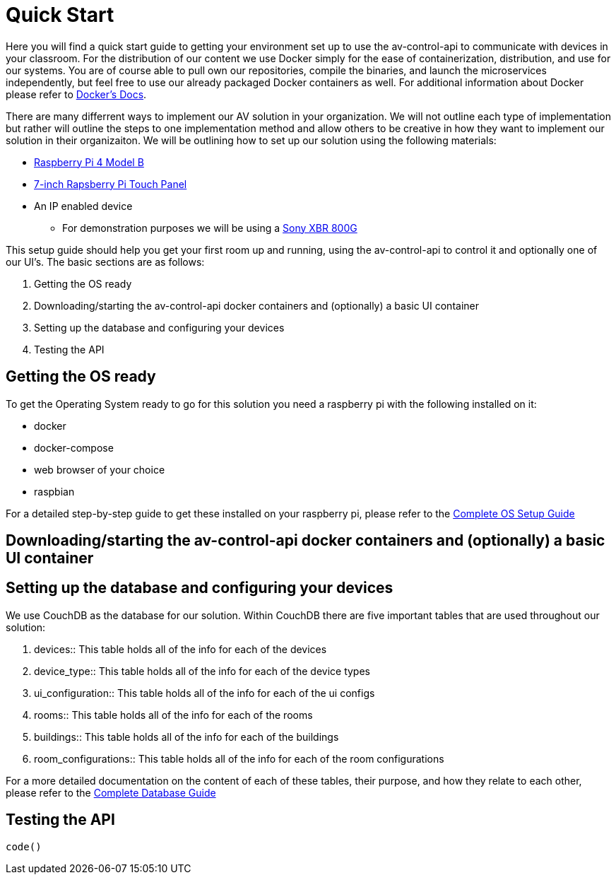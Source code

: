 = Quick Start

Here you will find a quick start guide to getting your environment set up to use the av-control-api to communicate with devices in 
your classroom. For the distribution of our content we use Docker simply for the ease of containerization, distribution, and use for our systems.
You are of course able to pull own our repositories, compile the binaries, and launch the microservices independently, but feel free to use our already packaged
Docker containers as well. For additional information about Docker please refer to https://docs.docker.com/engine/docker-overview/[Docker's Docs].

There are many differrent ways to implement our AV solution in your organization. We will not outline each type of implementation but rather will outline
the steps to one implementation method and allow others to be creative in how they want to implement our solution in their organizaiton.
We will be outlining how to set up our solution using the following materials:

* https://www.raspberrypi.org/products/raspberry-pi-4-model-b/[Raspberry Pi 4 Model B]
* https://www.raspberrypi.org/products/raspberry-pi-touch-display/[7-inch Rapsberry Pi Touch Panel]
* An IP enabled device
** For demonstration purposes we will be using a https://www.sony.com/electronics/televisions/xbr-x800g-x805g-x807g-series[Sony XBR 800G]

This setup guide should help you get your first room up and running, using the av-control-api to control it and optionally one of our UI's. The basic sections are as follows:

. Getting the OS ready
. Downloading/starting the av-control-api docker containers and (optionally) a basic UI container
. Setting up the database and configuring your devices
. Testing the API

== Getting the OS ready

To get the Operating System ready to go for this solution you need a raspberry pi with the following installed on it:

* docker
* docker-compose
* web browser of your choice
* raspbian

For a detailed step-by-step guide to get these installed on your raspberry pi, please refer to the xref:OS.adoc[Complete OS Setup Guide]

== Downloading/starting the av-control-api docker containers and (optionally) a basic UI container
== Setting up the database and configuring your devices


We use CouchDB as the database for our solution. Within CouchDB there are five important tables that are used throughout our solution:

. devices::
    This table holds all of the info for each of the devices
. device_type::
    This table holds all of the info for each of the device types
. ui_configuration::
    This table holds all of the info for each of the ui configs
. rooms::
    This table holds all of the info for each of the rooms
. buildings::
    This table holds all of the info for each of the buildings
. room_configurations::
    This table holds all of the info for each of the room configurations

For a more detailed documentation on the content of each of these tables, their purpose, and how they relate to each other, 
please refer to the xref:DB.adoc[Complete Database Guide]

== Testing the API
----
code()
----
